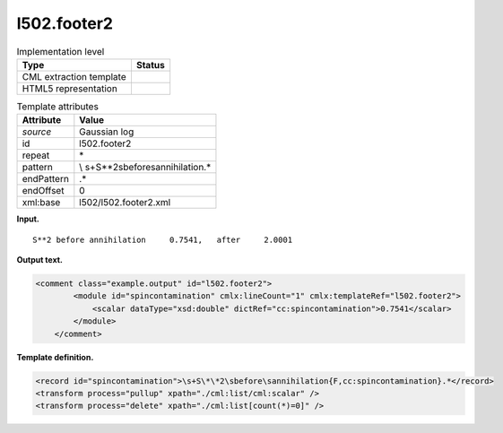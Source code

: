 .. _l502.footer2-d3e14732:

l502.footer2
============

.. table:: Implementation level

   +-----------------------------------+-----------------------------------+
   | Type                              | Status                            |
   +===================================+===================================+
   | CML extraction template           | |image0|                          |
   +-----------------------------------+-----------------------------------+
   | HTML5 representation              | |image1|                          |
   +-----------------------------------+-----------------------------------+

.. table:: Template attributes

   +-----------------------------------+-----------------------------------+
   | Attribute                         | Value                             |
   +===================================+===================================+
   | *source*                          | Gaussian log                      |
   +-----------------------------------+-----------------------------------+
   | id                                | l502.footer2                      |
   +-----------------------------------+-----------------------------------+
   | repeat                            | \*                                |
   +-----------------------------------+-----------------------------------+
   | pattern                           | \\                                |
   |                                   | s+S\*\*2\sbefore\sannihilation.\* |
   +-----------------------------------+-----------------------------------+
   | endPattern                        | .\*                               |
   +-----------------------------------+-----------------------------------+
   | endOffset                         | 0                                 |
   +-----------------------------------+-----------------------------------+
   | xml:base                          | l502/l502.footer2.xml             |
   +-----------------------------------+-----------------------------------+

**Input.**

::

           S**2 before annihilation     0.7541,   after     2.0001
       

**Output text.**

.. code:: xml

   <comment class="example.output" id="l502.footer2">
           <module id="spincontamination" cmlx:lineCount="1" cmlx:templateRef="l502.footer2">
               <scalar dataType="xsd:double" dictRef="cc:spincontamination">0.7541</scalar>
           </module>
       </comment>

**Template definition.**

.. code:: xml

   <record id="spincontamination">\s+S\*\*2\sbefore\sannihilation{F,cc:spincontamination}.*</record>
   <transform process="pullup" xpath="./cml:list/cml:scalar" />
   <transform process="delete" xpath="./cml:list[count(*)=0]" />

.. |image0| image:: ../../imgs/Total.png
.. |image1| image:: ../../imgs/Total.png
